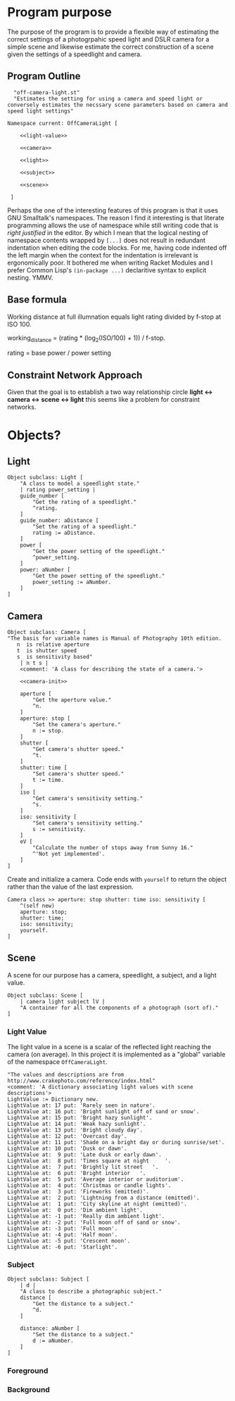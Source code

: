 * Program purpose
The purpose of the program is to provide a flexible way of estimating the correct settings of a photogrpahic speed light and DSLR camera for a simple scene and likewise estimate the correct construction of a scene given the settings of a speedlight and camera.
** Program Outline
#+BEGIN_SRC smalltalk :tangle off-camera-light.st :noweb tangle
    "off-camera-light.st"
    "Estimates the setting for using a camera and speed light or conversely estimates the necssary scene parameters based on camera and speed light settings"

  Namespace current: OffCameraLight [

      <<light-value>>
        
      <<camera>>

      <<light>>

      <<subject>>

      <<scene>>

   ]
#+END_SRC
Perhaps the one of the interesting features of this program is that it uses GNU Smalltalk's namespaces. The reason I find it interesting is that literate programming allows the use of namespace while still writing code that is /right justified/ in the editor. By which I mean that the logical nesting of namespace contents wrapped by =[...]= does not result in redundant indentation when editing the code blocks. For me, having code indented off the left margin when the context for the indentation is irrelevant is ergonomically poor. It bothered me when writing Racket Modules and I prefer Common Lisp's =(in-package ...)= declaritive syntax to explicit nesting. YMMV.
** Base formula
Working distance at full illumnation equals light rating divided by f-stop at ISO 100.

working_distance = (rating * (log_2(ISO/100) + 1)) / f-stop.

rating = base power / power setting 

** Constraint Network Approach
Given that the goal is to establish a two way relationship circle *light <-> camera <-> scene <-> light* this seems like a problem for constraint networks.
* Objects?
** Light
#+NAME: light
#+BEGIN_SRC smalltalk
  Object subclass: Light [
      "A class to model a speedlight state."
      | rating power_setting |
      guide_number [
          "Get the rating of a speedlight."
          ^rating.
      ]
      guide_number: aDistance [
          "Set the rating of a speedlight."
          rating := aDistance.
      ]
      power [
          "Get the power setting of the speedlight."
          ^power_setting.
      ]
      power: aNumber [
          "Get the power setting of the speedlight."
          power_setting := aNumber.
      ]
  ]        
#+END_SRC
** Camera
#+NAME: camera
#+BEGIN_SRC smalltalk :noweb tangle
  Object subclass: Camera [
  "The basis for variable names is Manual of Photography 10th edition.
     n  is relative aperture
     t  is shutter speed
     s  is sensitivity based" 
      | n t s |
      <comment: 'A class for describing the state of a camera.'>

      <<camera-init>>

      aperture [
          "Get the aperture value."
          ^n.
      ]
      aperture: stop [
          "Set the camera's aperture."
          n := stop.
      ]
      shutter [
          "Get camera's shutter speed."
          ^t.
      ]
      shutter: time [
          "Set camera's shutter speed."
          t := time.
      ]
      iso [
          "Get camera's sensitivity setting."
          ^s.
      ]
      iso: sensitivity [
          "Set camera's sensitivity setting."        
          s := sensitivity.
      ]
      eV [
          "Calculate the number of stops away from Sunny 16."
          ^'Not yet implemented'.
      ]
  ]
#+END_SRC
Create and initialize a camera. Code ends with =yourself= to return the object rather than the value of the last expression.
#+NAME: camera-init
#+BEGIN_SRC smalltalk
  Camera class >> aperture: stop shutter: time iso: sensitivity [
      ^(self new)
      aperture: stop;
      shutter: time;
      iso: sensitivity;
      yourself.
  ]
#+END_SRC
** Scene
A scene for our purpose has a camera, speedlight, a subject, and a light value.
#+NAME: scene
#+BEGIN_SRC smalltalk
  Object subclass: Scene [
      | camera light subject lV |
      "A container for all the components of a photograph (sort of)."
  ]
#+END_SRC
*** Light Value
The light value in a scene is a scalar of the reflected light reaching the camera (on average). In this project it is implemented as a "global" variable of the namespace =OffCameraLight=.
#+NAME: light-value
#+BEGIN_SRC smalltalk
  "The values and descriptions are from http://www.crakephoto.com/reference/index.html"
  <comment: 'A dictionary associating light values with scene descriptions'>
  LightValue := Dictionary new.
  LightValue at: 17 put: 'Rarely seen in nature'.
  LightValue at: 16 put: 'Bright sunlight off of sand or snow'.
  LightValue at: 15 put: 'Bright hazy sunlight'.
  LightValue at: 14 put: 'Weak hazy sunlight'.
  LightValue at: 13 put: 'Bright cloudy day'.
  LightValue at: 12 put: 'Overcast day'.
  LightValue at: 11 put: 'Shade on a bright day or during sunrise/set'.
  LightValue at: 10 put: 'Dusk or dawn'.
  LightValue at:  9 put: 'Late dusk or early dawn'.
  LightValue at:  8 put: 'Times square at night 	'.
  LightValue at:  7 put: 'Brightly lit street 	'.
  LightValue at:  6 put: 'Bright interior 	'.
  LightValue at:  5 put: 'Average interior or auditorium'.
  LightValue at:  4 put: 'Christmas or candle lights'.
  LightValue at:  3 put: 'Fireworks (emitted)'.
  LightValue at:  2 put: 'Lightning from a distance (emitted)'.
  LightValue at:  1 put: 'City skyline at night (emitted)'.
  LightValue at:  0 put: 'Dim ambient light'.
  LightValue at: -1 put: 'Really dim ambient light'.
  LightValue at: -2 put: 'Full moon off of sand or snow'.
  LightValue at: -3 put: 'Full moon'.
  LightValue at: -4 put: 'Half moon'.
  LightValue at: -5 put: 'Crescent moon'.
  LightValue at: -6 put: 'Starlight'.
#+END_SRC
*** Subject
#+NAME: subject
#+BEGIN_SRC smalltalk
  Object subclass: Subject [
      | d |
      "A class to describe a photographic subject."
      distance [
          "Get the distance to a subject."
          ^d.
      ]

      distance: aNumber [
          "Set the distance to a subject."
          d := aNumber.
      ]
  ]    
#+END_SRC
*** Foreground
*** Background
